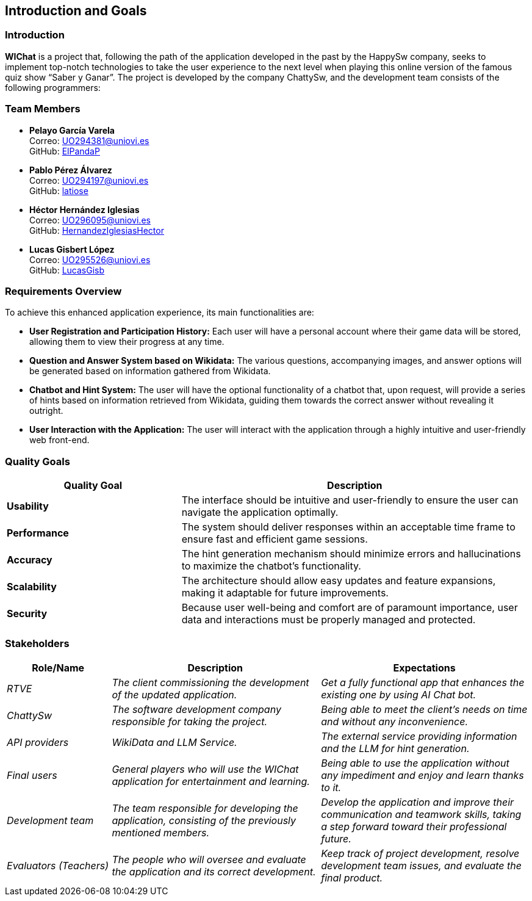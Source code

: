 ifndef::imagesdir[:imagesdir: ../images]

== Introduction and Goals

=== Introduction

**WIChat** is a project that, following the path of the application developed in the past by the HappySw company, seeks to implement top-notch technologies to take the user experience to the next level when playing this online version of the famous quiz show “Saber y Ganar”.
The project is developed by the company ChattySw, and the development team consists of the following programmers:

=== Team Members

* *Pelayo García Varela* +
  Correo: mailto:UO294381@uniovi.es[UO294381@uniovi.es] +
  GitHub: https://github.com/ElPandaP[ElPandaP]

* *Pablo Pérez Álvarez* +
  Correo: mailto:UO294197@uniovi.es[UO294197@uniovi.es] +
  GitHub: https://github.com/latiose[latiose]

* *Héctor Hernández Iglesias* +
  Correo: mailto:UO296095@uniovi.es[UO296095@uniovi.es] +
  GitHub: https://github.com/HernandezIglesiasHector[HernandezIglesiasHector]

* *Lucas Gisbert López* +
  Correo: mailto:UO295526@uniovi.es[UO295526@uniovi.es] +
  GitHub: https://github.com/LucasGisb[LucasGisb]


=== Requirements Overview

To achieve this enhanced application experience, its main functionalities are:

* **User Registration and Participation History:** Each user will have a personal account where their game data will be stored, allowing them to view their progress at any time.
* **Question and Answer System based on Wikidata:** The various questions, accompanying images, and answer options will be generated based on information gathered from Wikidata.
* **Chatbot and Hint System:** The user will have the optional functionality of a chatbot that, upon request, will provide a series of hints based on information retrieved from Wikidata, guiding them towards the correct answer without revealing it outright.
* **User Interaction with the Application:** The user will interact with the application through a highly intuitive and user-friendly web front-end.


=== Quality Goals

[options="header",cols="1,2"]
|===
| Quality Goal | Description 
| **Usability** | The interface should be intuitive and user-friendly to ensure the user can navigate the application optimally.  
| **Performance** | The system should deliver responses within an acceptable time frame to ensure fast and efficient game sessions.
| **Accuracy** | The hint generation mechanism should minimize errors and hallucinations to maximize the chatbot’s functionality.
| **Scalability** | The architecture should allow easy updates and feature expansions, making it adaptable for future improvements.
| **Security** | Because user well-being and comfort are of paramount importance, user data and interactions must be properly managed and protected.  
|===

=== Stakeholders

[options="header",cols="1,2,2"]
|===
|Role/Name|Description|Expectations
| _RTVE_ | _The client commissioning the development of the updated application._ | _Get a fully functional app that enhances the existing one by using AI Chat bot._
| _ChattySw_ | _The software development company responsible for taking the project._ | _Being able to meet the client's needs on time and without any inconvenience._
| _API providers_ | _WikiData and LLM Service._ | _The external service providing information and the LLM for hint generation._
| _Final users_ | _General players who will use the WIChat application for entertainment and learning._ | _Being able to use the application without any impediment and enjoy and learn thanks to it._
| _Development team_ | _The team responsible for developing the application, consisting of the previously mentioned members._ | _Develop the application and improve their communication and teamwork skills, taking a step forward toward their professional future._
| _Evaluators (Teachers)_ | _The people who will oversee and evaluate the application and its correct development._ | _Keep track of project development, resolve development team issues, and evaluate the final product._
|===
